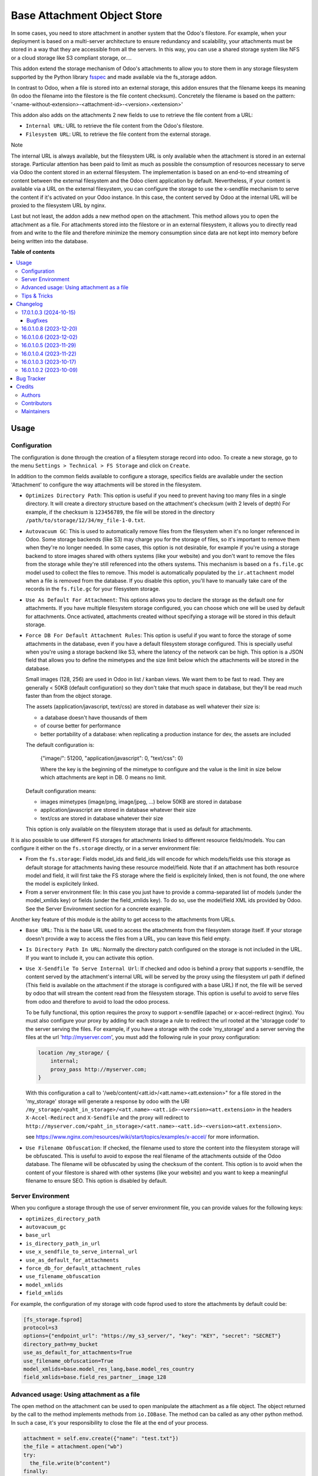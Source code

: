 ============================
Base Attachment Object Store
============================

.. 
   !!!!!!!!!!!!!!!!!!!!!!!!!!!!!!!!!!!!!!!!!!!!!!!!!!!!
   !! This file is generated by oca-gen-addon-readme !!
   !! changes will be overwritten.                   !!
   !!!!!!!!!!!!!!!!!!!!!!!!!!!!!!!!!!!!!!!!!!!!!!!!!!!!
   !! source digest: sha256:fd4b64a1081790e52086463660b2d6de6ea72e898fcb91b9db4fad61ef53d80c
   !!!!!!!!!!!!!!!!!!!!!!!!!!!!!!!!!!!!!!!!!!!!!!!!!!!!

.. |badge1| image:: https://img.shields.io/badge/maturity-Beta-yellow.png
    :target: https://odoo-community.org/page/development-status
    :alt: Beta
.. |badge2| image:: https://img.shields.io/badge/licence-AGPL--3-blue.png
    :target: http://www.gnu.org/licenses/agpl-3.0-standalone.html
    :alt: License: AGPL-3
.. |badge3| image:: https://img.shields.io/badge/github-OCA%2Fstorage-lightgray.png?logo=github
    :target: https://github.com/OCA/storage/tree/17.0/fs_attachment
    :alt: OCA/storage
.. |badge4| image:: https://img.shields.io/badge/weblate-Translate%20me-F47D42.png
    :target: https://translation.odoo-community.org/projects/storage-17-0/storage-17-0-fs_attachment
    :alt: Translate me on Weblate
.. |badge5| image:: https://img.shields.io/badge/runboat-Try%20me-875A7B.png
    :target: https://runboat.odoo-community.org/builds?repo=OCA/storage&target_branch=17.0
    :alt: Try me on Runboat

|badge1| |badge2| |badge3| |badge4| |badge5|

In some cases, you need to store attachment in another system that the
Odoo's filestore. For example, when your deployment is based on a
multi-server architecture to ensure redundancy and scalability, your
attachments must be stored in a way that they are accessible from all
the servers. In this way, you can use a shared storage system like NFS
or a cloud storage like S3 compliant storage, or....

This addon extend the storage mechanism of Odoo's attachments to allow
you to store them in any storage filesystem supported by the Python
library `fsspec <https://filesystem-spec.readthedocs.io/en/latest/>`__
and made available via the fs_storage addon.

In contrast to Odoo, when a file is stored into an external storage,
this addon ensures that the filename keeps its meaning (In odoo the
filename into the filestore is the file content checksum). Concretely
the filename is based on the pattern:
'<name-without-extension>-<attachment-id>-<version>.<extension>'

This addon also adds on the attachments 2 new fields to use to retrieve
the file content from a URL:

-  ``Internal URL``: URL to retrieve the file content from the Odoo's
   filestore.
-  ``Filesystem URL``: URL to retrieve the file content from the
   external storage.

Note

The internal URL is always available, but the filesystem URL is only
available when the attachment is stored in an external storage.
Particular attention has been paid to limit as much as possible the
consumption of resources necessary to serve via Odoo the content stored
in an external filesystem. The implementation is based on an end-to-end
streaming of content between the external filesystem and the Odoo client
application by default. Nevertheless, if your content is available via a
URL on the external filesystem, you can configure the storage to use the
x-sendfile mechanism to serve the content if it's activated on your Odoo
instance. In this case, the content served by Odoo at the internal URL
will be proxied to the filesystem URL by nginx.

Last but not least, the addon adds a new method open on the attachment.
This method allows you to open the attachment as a file. For attachments
stored into the filestore or in an external filesystem, it allows you to
directly read from and write to the file and therefore minimize the
memory consumption since data are not kept into memory before being
written into the database.

**Table of contents**

.. contents::
   :local:

Usage
=====

Configuration
-------------

The configuration is done through the creation of a filesytem storage
record into odoo. To create a new storage, go to the menu
``Settings > Technical > FS Storage`` and click on ``Create``.

In addition to the common fields available to configure a storage,
specifics fields are available under the section 'Attachment' to
configure the way attachments will be stored in the filesystem.

-  ``Optimizes Directory Path``: This option is useful if you need to
   prevent having too many files in a single directory. It will create a
   directory structure based on the attachment's checksum (with 2 levels
   of depth) For example, if the checksum is ``123456789``, the file
   will be stored in the directory
   ``/path/to/storage/12/34/my_file-1-0.txt``.

-  ``Autovacuum GC``: This is used to automatically remove files from
   the filesystem when it's no longer referenced in Odoo. Some storage
   backends (like S3) may charge you for the storage of files, so it's
   important to remove them when they're no longer needed. In some
   cases, this option is not desirable, for example if you're using a
   storage backend to store images shared with others systems (like your
   website) and you don't want to remove the files from the storage
   while they're still referenced into the others systems. This
   mechanism is based on a ``fs.file.gc`` model used to collect the
   files to remove. This model is automatically populated by the
   ``ir.attachment`` model when a file is removed from the database. If
   you disable this option, you'll have to manually take care of the
   records in the ``fs.file.gc`` for your filesystem storage.

-  ``Use As Default For Attachment``: This options allows you to declare
   the storage as the default one for attachments. If you have multiple
   filesystem storage configured, you can choose which one will be used
   by default for attachments. Once activated, attachments created
   without specifying a storage will be stored in this default storage.

-  ``Force DB For Default Attachment Rules``: This option is useful if
   you want to force the storage of some attachments in the database,
   even if you have a default filesystem storage configured. This is
   specially useful when you're using a storage backend like S3, where
   the latency of the network can be high. This option is a JSON field
   that allows you to define the mimetypes and the size limit below
   which the attachments will be stored in the database.

   Small images (128, 256) are used in Odoo in list / kanban views. We
   want them to be fast to read. They are generally < 50KB (default
   configuration) so they don't take that much space in database, but
   they'll be read much faster than from the object storage.

   The assets (application/javascript, text/css) are stored in database
   as well whatever their size is:

   -  a database doesn't have thousands of them
   -  of course better for performance
   -  better portability of a database: when replicating a production
      instance for dev, the assets are included

   The default configuration is:

      {"image/": 51200, "application/javascript": 0, "text/css": 0}

      Where the key is the beginning of the mimetype to configure and
      the value is the limit in size below which attachments are kept in
      DB. 0 means no limit.

   Default configuration means:

   -  images mimetypes (image/png, image/jpeg, ...) below 50KB are
      stored in database
   -  application/javascript are stored in database whatever their size
   -  text/css are stored in database whatever their size

   This option is only available on the filesystem storage that is used
   as default for attachments.

It is also possible to use different FS storages for attachments linked
to different resource fields/models. You can configure it either on the
``fs.storage`` directly, or in a server environment file:

-  From the ``fs.storage``: Fields model_ids and field_ids will encode
   for which models/fields use this storage as default storage for
   attachments having these resource model/field. Note that if an
   attachment has both resource model and field, it will first take the
   FS storage where the field is explicitely linked, then is not found,
   the one where the model is explicitely linked.
-  From a server environment file: In this case you just have to provide
   a comma-separated list of models (under the model_xmlids key) or
   fields (under the field_xmlids key). To do so, use the model/field
   XML ids provided by Odoo. See the Server Environment section for a
   concrete example.

Another key feature of this module is the ability to get access to the
attachments from URLs.

-  ``Base URL``: This is the base URL used to access the attachments
   from the filesystem storage itself. If your storage doesn't provide a
   way to access the files from a URL, you can leave this field empty.

-  ``Is Directory Path In URL``: Normally the directory patch configured
   on the storage is not included in the URL. If you want to include it,
   you can activate this option.

-  ``Use X-Sendfile To Serve Internal Url``: If checked and odoo is
   behind a proxy that supports x-sendfile, the content served by the
   attachment's internal URL will be served by the proxy using the
   filesystem url path if defined (This field is available on the
   attachment if the storage is configured with a base URL) If not, the
   file will be served by odoo that will stream the content read from
   the filesystem storage. This option is useful to avoid to serve files
   from odoo and therefore to avoid to load the odoo process.

   To be fully functional, this option requires the proxy to support
   x-sendfile (apache) or x-accel-redirect (nginx). You must also
   configure your proxy by adding for each storage a rule to redirect
   the url rooted at the 'storagge code' to the server serving the
   files. For example, if you have a storage with the code 'my_storage'
   and a server serving the files at the url 'http://myserver.com', you
   must add the following rule in your proxy configuration:

   .. code:: nginx

      location /my_storage/ {
          internal;
          proxy_pass http://myserver.com;
      }

   With this configuration a call to
   '/web/content/<att.id>/<att.name><att.extension>" for a file stored
   in the 'my_storage' storage will generate a response by odoo with the
   URI
   ``/my_storage/<paht_in_storage>/<att.name>-<att.id>-<version><att.extension>``
   in the headers ``X-Accel-Redirect`` and ``X-Sendfile`` and the proxy
   will redirect to
   ``http://myserver.com/<paht_in_storage>/<att.name>-<att.id>-<version><att.extension>``.

   see
   https://www.nginx.com/resources/wiki/start/topics/examples/x-accel/
   for more information.

-  ``Use Filename Obfuscation``: If checked, the filename used to store
   the content into the filesystem storage will be obfuscated. This is
   useful to avoid to expose the real filename of the attachments
   outside of the Odoo database. The filename will be obfuscated by
   using the checksum of the content. This option is to avoid when the
   content of your filestore is shared with other systems (like your
   website) and you want to keep a meaningful filename to ensure SEO.
   This option is disabled by default.

Server Environment
------------------

When you configure a storage through the use of server environment file,
you can provide values for the following keys:

-  ``optimizes_directory_path``
-  ``autovacuum_gc``
-  ``base_url``
-  ``is_directory_path_in_url``
-  ``use_x_sendfile_to_serve_internal_url``
-  ``use_as_default_for_attachments``
-  ``force_db_for_default_attachment_rules``
-  ``use_filename_obfuscation``
-  ``model_xmlids``
-  ``field_xmlids``

For example, the configuration of my storage with code fsprod used to
store the attachments by default could be:

.. code:: ini

   [fs_storage.fsprod]
   protocol=s3
   options={"endpoint_url": "https://my_s3_server/", "key": "KEY", "secret": "SECRET"}
   directory_path=my_bucket
   use_as_default_for_attachments=True
   use_filename_obfuscation=True
   model_xmlids=base.model_res_lang,base.model_res_country
   field_xmlids=base.field_res_partner__image_128

Advanced usage: Using attachment as a file
------------------------------------------

The open method on the attachment can be used to open manipulate the
attachment as a file object. The object returned by the call to the
method implements methods from ``io.IOBase``. The method can ba called
as any other python method. In such a case, it's your responsibility to
close the file at the end of your process.

.. code:: python

   attachment = self.env.create({"name": "test.txt"})
   the_file = attachment.open("wb")
   try:
     the_file.write(b"content")
   finally:
     the_file.close()

The result of the call to open also works in a context ``with`` block.
In such a case, when the code exit the block, the file is automatically
closed.

.. code:: python

   attachment = self.env.create({"name": "test.txt"})
   with attachment.open("wb") as the_file:
     the_file.write(b"content")

It's always safer to prefer the second approach.

When your attachment is stored into the odoo filestore or into an
external filesystem storage, each time you call the open method, a new
file is created. This way of doing ensures that if the transaction is
rolled back the original content is preserved. Nevertheless you could
have use cases where you would like to write to the existing file
directly. For example you could create an empty attachment to store a
csv report and then use the open method to write your content directly
into the new file. To support this kind a use cases, the parameter
new_version can be passed as False to avoid the creation of a new file.

.. code:: python

   attachment = self.env.create({"name": "test.txt"})
   with attachment.open("w", new_version=False) as f:
       writer = csv.writer(f, delimiter=";")
       ....

Tips & Tricks
-------------

-  When working in multi staging environments, the management of the
   attachments can be tricky. For example, if you have a production
   instance and a staging instance based on a backup of the production
   environment, you may want to have the attachments shared between the
   two instances BUT you don't want to have one instance removing or
   modifying the attachments of the other instance.

   To do so, you can add on your staging instances a new storage and
   declare it as the default storage to use for attachments. This way,
   all the new attachments will be stored in this new storage but the
   attachments created on the production instance will still be read
   from the production storage. Be careful to adapt the configuration of
   your storage to the production environment to make it read only. (The
   use of server environment files is a good way to do so).

Changelog
=========

17.0.1.0.3 (2024-10-15)
-----------------------

Bugfixes
~~~~~~~~

-  No crash o missign file.

   Prior to this change, Odoo was crashing as soon as access to a file
   stored into an external filesytem was not possible. This can lead to
   a complete system block. This change prevents this kind of blockage
   by ignoring access error to files stored into external system on read
   operations. These kind of errors are logged into the log files for
   traceability. (`#361 <https://github.com/OCA/storage/issues/361>`__)

16.0.1.0.8 (2023-12-20)
-----------------------

**Bugfixes**

-  Fix the error retrieving attachment files when the storage is set to
   optimize directory paths.
   (`#312 <https://github.com/OCA/storage/issues/312>`__)

16.0.1.0.6 (2023-12-02)
-----------------------

**Bugfixes**

-  Improve performance at creation of an attachment or when the
   attachment is updated.

   Before this change, when the fs_url was computed the computed value
   was always reassigned to the fs_url attribute even if the value was
   the same. In a lot of cases the value was the same and the
   reassignment was not necessary. Unfortunately this reassignment has
   as side effect to mark the record as dirty and generate a SQL update
   statement at the end of the transaction.
   (`#307 <https://github.com/OCA/storage/issues/307>`__)

16.0.1.0.5 (2023-11-29)
-----------------------

**Bugfixes**

-  When manipulating the file system api through a local variable named
   *fs*, we observed some strange behavior when it was wrongly redefined
   in an enclosing scope as in the following example: *with fs.open(...)
   as fs*. This commit fixes this issue by renaming the local variable
   and therefore avoiding the name clash.
   (`#306 <https://github.com/OCA/storage/issues/306>`__)

16.0.1.0.4 (2023-11-22)
-----------------------

**Bugfixes**

-  Fix error when an url is computed for an attachment in a storage
   configure wihtout directory path.
   (`#302 <https://github.com/OCA/storage/issues/302>`__)

16.0.1.0.3 (2023-10-17)
-----------------------

**Bugfixes**

-  Fix access to technical models to be able to upload attachments for
   users with basic access
   (`#289 <https://github.com/OCA/storage/issues/289>`__)

16.0.1.0.2 (2023-10-09)
-----------------------

**Bugfixes**

-  Ensures python 3.9 compatibility.
   (`#285 <https://github.com/OCA/storage/issues/285>`__)
-  If a storage is not used to store all the attachments by default, the
   call to the get_force_db_for_default_attachment_rules method must
   return an empty dictionary.
   (`#286 <https://github.com/OCA/storage/issues/286>`__)

Bug Tracker
===========

Bugs are tracked on `GitHub Issues <https://github.com/OCA/storage/issues>`_.
In case of trouble, please check there if your issue has already been reported.
If you spotted it first, help us to smash it by providing a detailed and welcomed
`feedback <https://github.com/OCA/storage/issues/new?body=module:%20fs_attachment%0Aversion:%2017.0%0A%0A**Steps%20to%20reproduce**%0A-%20...%0A%0A**Current%20behavior**%0A%0A**Expected%20behavior**>`_.

Do not contact contributors directly about support or help with technical issues.

Credits
=======

Authors
-------

* Camptocamp
* ACSONE SA/NV

Contributors
------------

-  Thierry Ducrest <thierry.ducrest@camptocamp.com>
-  Guewen Baconnier <guewen.baconnier@camptocamp.com>
-  Julien Coux <julien.coux@camptocamp.com>
-  Akim Juillerat <akim.juillerat@camptocamp.com>
-  Thomas Nowicki <thomas.nowicki@camptocamp.com>
-  Vincent Renaville <vincent.renaville@camptocamp.com>
-  Denis Leemann <denis.leemann@camptocamp.com>
-  Patrick Tombez <patrick.tombez@camptocamp.com>
-  Don Kendall <kendall@donkendall.com>
-  Stephane Mangi <stephane.mangin@camptocamp.com>
-  Laurent Mignon <laurent.mignon@acsone.eu>
-  Marie Lejeune <marie.lejeune@acsone.eu>
-  Wolfgang Pichler <wpichler@callino.at>
-  Nans Lefebvre <len@lambdao.dev>
-  Mohamed Alkobrosli <alkobroslymohamed@gmail.com>

Maintainers
-----------

This module is maintained by the OCA.

.. image:: https://odoo-community.org/logo.png
   :alt: Odoo Community Association
   :target: https://odoo-community.org

OCA, or the Odoo Community Association, is a nonprofit organization whose
mission is to support the collaborative development of Odoo features and
promote its widespread use.

.. |maintainer-lmignon| image:: https://github.com/lmignon.png?size=40px
    :target: https://github.com/lmignon
    :alt: lmignon

Current `maintainer <https://odoo-community.org/page/maintainer-role>`__:

|maintainer-lmignon| 

This module is part of the `OCA/storage <https://github.com/OCA/storage/tree/17.0/fs_attachment>`_ project on GitHub.

You are welcome to contribute. To learn how please visit https://odoo-community.org/page/Contribute.
